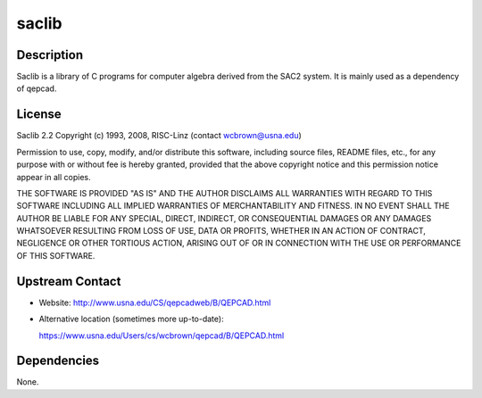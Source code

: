 saclib
======

Description
-----------

Saclib is a library of C programs for computer algebra derived from the
SAC2 system. It is mainly used as a dependency of qepcad.

License
-------

Saclib 2.2 Copyright (c) 1993, 2008, RISC-Linz (contact
wcbrown@usna.edu)

Permission to use, copy, modify, and/or distribute this software,
including source files, README files, etc., for any purpose with or
without fee is hereby granted, provided that the above copyright notice
and this permission notice appear in all copies.

THE SOFTWARE IS PROVIDED "AS IS" AND THE AUTHOR DISCLAIMS ALL WARRANTIES
WITH REGARD TO THIS SOFTWARE INCLUDING ALL IMPLIED WARRANTIES OF
MERCHANTABILITY AND FITNESS. IN NO EVENT SHALL THE AUTHOR BE LIABLE FOR
ANY SPECIAL, DIRECT, INDIRECT, OR CONSEQUENTIAL DAMAGES OR ANY DAMAGES
WHATSOEVER RESULTING FROM LOSS OF USE, DATA OR PROFITS, WHETHER IN AN
ACTION OF CONTRACT, NEGLIGENCE OR OTHER TORTIOUS ACTION, ARISING OUT OF
OR IN CONNECTION WITH THE USE OR PERFORMANCE OF THIS SOFTWARE.

.. _upstream_contact:

Upstream Contact
----------------

-  Website: http://www.usna.edu/CS/qepcadweb/B/QEPCAD.html
-  Alternative location (sometimes more up-to-date):

   https://www.usna.edu/Users/cs/wcbrown/qepcad/B/QEPCAD.html

Dependencies
------------

None.
